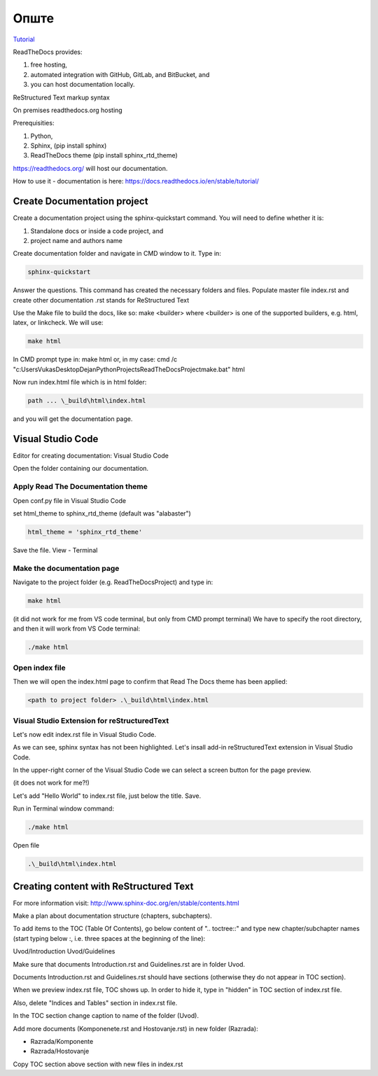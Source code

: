 Опште
+++++++++++++

`Tutorial <https://www.youtube.com/watch?v=vFAkt_N6yuk&list=PLPDCBPbzk1AYghqYazE7Cxt3p7edml8I7&index=1>`_

ReadTheDocs provides:

#. free hosting,
#. automated integration with GitHub, GitLab, and BitBucket, and
#. you can host documentation locally.

ReStructured Text markup syntax

On premises readthedocs.org hosting

Prerequisities:

#. Python,
#. Sphinx, (pip install sphinx)
#. ReadTheDocs theme (pip install sphinx_rtd_theme)

https://readthedocs.org/ will host our documentation.

How to use it - documentation is here: https://docs.readthedocs.io/en/stable/tutorial/

Create Documentation project
=============================

Create a documentation project using the sphinx-quickstart command.
You will need to define whether it is:

#. Standalone docs or inside a code project, and
#. project name and authors name

Create documentation folder and navigate in CMD window to it.
Type in:

.. code-block::
    
    sphinx-quickstart

Answer the questions.
This command has created the necessary folders and files.
Populate master file index.rst and create other documentation
.rst stands for ReStructured Text

Use the Make file to build the docs, like so:
make <builder>
where <builder> is one of the supported builders, e.g. html, latex, or linkcheck.
We will use:

.. code-block::

    make html

In CMD prompt type in:
make html
or, in my case: cmd /c "c:\Users\Vukas\Desktop\Dejan\Python\Projects\ReadTheDocsProject\make.bat" html

Now run index.html file which is in html folder:

.. code-block::

    path ... \_build\html\index.html

and you will get the documentation page.

Visual Studio Code
====================

Editor for creating documentation: Visual Studio Code

Open the folder containing our documentation.

Apply Read The Documentation theme
-------------------------------------

Open conf.py file in Visual Studio Code

set html_theme to sphinx_rtd_theme (default was "alabaster")

.. code-block::

    html_theme = 'sphinx_rtd_theme'

Save the file.
View - Terminal

Make the documentation page
------------------------------

Navigate to the project folder (e.g. ReadTheDocsProject) and type in:

.. code-block::

    make html

(it did not work for me from VS code terminal, but only from CMD prompt terminal)
We have to specify the root directory, and then it will work from VS Code terminal:

.. code-block::

    ./make html

Open index file
-----------------

Then we will open the index.html page to confirm that Read The Docs theme has been applied:

.. code-block::

    <path to project folder> .\_build\html\index.html

Visual Studio Extension for reStructuredText
---------------------------------------------

Let's now edit index.rst file in Visual Studio Code.

As we can see, sphinx syntax has not been highlighted. Let's insall add-in reStructuredText extension in Visual Studio Code.

In the upper-right corner of the Visual Studio Code we can select a screen button for the page preview.

(it does not work for me?!)

Let's add "Hello World" to index.rst file, just below the title. Save.

Run in Terminal window command:

.. code-block::

    ./make html

Open file

.. code-block::

    .\_build\html\index.html

Creating content with ReStructured Text
========================================

For more information visit: http://www.sphinx-doc.org/en/stable/contents.html

Make a plan about documentation structure (chapters, subchapters).

To add items to the TOC (Table Of Contents), go below content of ".. toctree::" and type new chapter/subchapter names (start typing below :, i.e. three spaces at the beginning of the line):

Uvod/Introduction
Uvod/Guidelines

Make sure that documents Introduction.rst and Guidelines.rst are in folder Uvod.

Documents Introduction.rst and Guidelines.rst should have sections (otherwise they do not appear in TOC section).

When we preview index.rst file, TOC shows up. In order to hide it, type in "hidden" in TOC section of index.rst file.

Also, delete "Indices and Tables" section in index.rst file.

In the TOC section change caption to name of the folder (Uvod).

Add more documents (Komponenete.rst and Hostovanje.rst) in new folder (Razrada):

* Razrada/Komponente
* Razrada/Hostovanje

Copy TOC section above section with new files in index.rst
